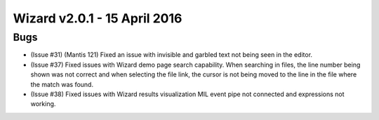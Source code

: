 .. ****************************************************************************
.. CUI
..
.. The Advanced Framework for Simulation, Integration, and Modeling (AFSIM)
..
.. The use, dissemination or disclosure of data in this file is subject to
.. limitation or restriction. See accompanying README and LICENSE for details.
.. ****************************************************************************

Wizard v2.0.1 - 15 April 2016
-----------------------------

Bugs
====

* (Issue #31) (Mantis 121) Fixed an issue with invisible and garbled text not being seen in the editor.
* (Issue #37) Fixed issues with Wizard demo page search capability. When searching in files, the line number being shown was not correct and when selecting the file link, the cursor is not being moved to the line in the file where the match was found.
* (Issue #38) Fixed issues with Wizard results visualization MIL event pipe not connected and expressions not working.
